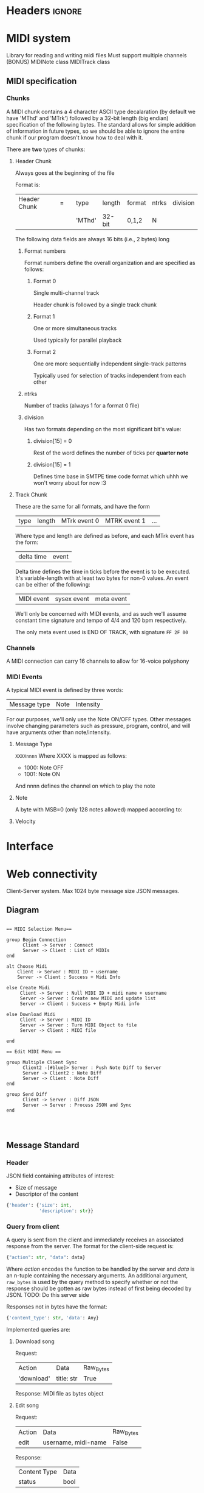 * Headers							     :ignore:
# -*- mode: org; -*-

#+HTML_HEAD: <link rel="stylesheet" type="text/css" href="http://www.pirilampo.org/styles/bigblow/css/htmlize.css"/>
#+HTML_HEAD: <link rel="stylesheet" type="text/css" href="http://www.pirilampo.org/styles/bigblow/css/bigblow.css"/>
#+HTML_HEAD: <link rel="stylesheet" type="text/css" href="http://www.pirilampo.org/styles/bigblow/css/hideshow.css"/>

#+HTML_HEAD: <script type="text/javascript" src="http://www.pirilampo.org/styles/bigblow/js/jquery-1.11.0.min.js"></script>
#+HTML_HEAD: <script type="text/javascript" src="http://www.pirilampo.org/styles/bigblow/js/jquery-ui-1.10.2.min.js"></script>

#+HTML_HEAD: <script type="text/javascript" src="http://www.pirilampo.org/styles/bigblow/js/jquery.localscroll-min.js"></script>
#+HTML_HEAD: <script type="text/javascript" src="http://www.pirilampo.org/styles/bigblow/js/jquery.scrollTo-1.4.3.1-min.js"></script>
#+HTML_HEAD: <script type="text/javascript" src="http://www.pirilampo.org/styles/bigblow/js/jquery.zclip.min.js"></script>
#+HTML_HEAD: <script type="text/javascript" src="http://www.pirilampo.org/styles/bigblow/js/bigblow.js"></script>
#+HTML_HEAD: <script type="text/javascript" src="http://www.pirilampo.org/styles/bigblow/js/hideshow.js"></script>
#+HTML_HEAD: <script type="text/javascript" src="http://www.pirilampo.org/styles/lib/js/jquery.stickytableheaders.min.js"></script>
* MIDI system
Library for reading and writing midi files
Must support multiple channels (BONUS)
MIDINote class
MIDITrack class

** MIDI specification

*** Chunks
A MIDI chunk contains a 4 character ASCII type decalaration (by default we have 'MThd' and 'MTrk') followed by a 32-bit length (big endian) specification of the following bytes.
The standard allows for simple addition of information in future types, so we should be able to ignore the entire chunk if our program doesn't know how to deal with it.

There are *two* types of chunks:

**** Header Chunk
Always goes at the beginning of the file

Format is:
| Header Chunk | = |   | type   | length | format | ntrks | division |
|              |   |   | 'MThd' | 32-bit | 0,1,2  | N     |          |

The following data fields are always 16 bits (i.e., 2 bytes) long

***** Format numbers
      Format numbers define the overall organization and are specified as follows:

****** Format 0
       Single multi-channel track

       Header chunk is followed by a single track chunk
****** Format 1
       One or more simultaneous tracks

       Used typically for parallel playback
****** Format 2
       One ore more sequentially independent single-track patterns
       
       Typically used for selection of tracks independent from each other
***** ntrks
Number of tracks (always 1 for a format 0 file)

***** division
Has two formats depending on the most significant bit's value:

****** division[15] = 0
Rest of the word defines the number of ticks per *quarter note*
****** division[15] = 1
       Defines time base in SMTPE time code format which uhhh we won't worry about for now :3
**** Track Chunk
These are the same for all formats, and have the form
| type | length | MTrk event 0 | MTRK event 1 | ... |
Where type and length are defined as before, and each MTrk event has the form:
| delta time | event |
Delta time defines the time in ticks before the event is to be executed. It's variable-length with at least two bytes for non-0 values.
An event can be either of the following:
| MIDI event | sysex event | meta event |
We'll only be concerned with MIDI events, and as such we'll assume constant time signature and tempo of 4/4 and 120 bpm respectively.

The only meta event used is END OF TRACK, with signature =FF 2F 00=

*** Channels
A MIDI connection can carry 16 channels to allow for 16-voice polyphony

*** MIDI Events
A typical MIDI event is defined by three words:
| Message type | Note | Intensity |

For our purposes, we'll only use the Note ON/OFF types. Other messages involve changing parameters such as pressure, program, control, and will have arguments other than note/intensity.
**** Message Type
=XXXXnnnn=
Where XXXX is mapped as follows:
- 1000: Note OFF
- 1001: Note ON

And nnnn defines the channel on which to play the note

**** Note
A byte with MSB=0 (only 128 notes allowed) mapped according to:
[[./notes.png]]

**** Velocity
     
* Interface
* Web connectivity
Client-Server system.
Max 1024 byte message size
JSON messages.
** Diagram
#+BEGIN_SRC plantuml :file seqdiagram.png

  == MIDI Selection Menu== 

  group Begin Connection
        Client -> Server : Connect
        Server -> Client : List of MIDIs
  end

  alt Choose Midi
      Client -> Server : MIDI ID + username
      Server -> Client : Success + Midi Info

  else Create Midi
       Client -> Server : Null MIDI ID + midi name + username
       Server -> Server : Create new MIDI and update list
       Server -> Client : Success + Empty Midi info

  else Download Midi
       Client -> Server : MIDI ID
       Server -> Server : Turn MIDI Object to file
       Server -> Client : MIDI file

  end

  == Edit MIDI Menu == 

  group Multiple Client Sync
        Client2 -[#blue]> Server : Push Note Diff to Server
        Server -> Client2 : Note Diff
        Server -> Client : Note Diff
  end

  group Send Diff
        Client -> Server : Diff JSON
        Server -> Server : Process JSON and Sync
  end



#+END_SRC

#+RESULTS:
[[file:seqdiagram.png]]
** Message Standard
*** Header
JSON field containing attributes of interest:
- Size of message
- Descriptor of the content

#+BEGIN_SRC python
  {'header': {'size': int,
              'description': str}}
#+END_SRC
*** Query from client
A query is sent from the client and immediately receives an associated response from the server. The format for the client-side request is:
#+BEGIN_SRC python
  {"action": str, "data": data}
#+END_SRC
Where /action/ encodes the function to be handled by the server and /data/ is an n-tuple containing the necessary arguments. An additional argument, =raw_bytes= is used by the query method to specify whether or not the response should be gotten as raw bytes instead of first being decoded by JSON. TODO: Do this server side

Responses not in bytes have the format:
#+BEGIN_SRC python
  {'content_type': str, 'data': Any}
#+END_SRC

Implemented queries are:
**** Download song
Request:
| Action     | Data       | Raw_Bytes |
| 'download' | title: str | True      |

Response:
MIDI file as bytes object
**** Edit song
Request:
| Action | Data                | Raw_Bytes |
| edit   | username, midi-name | False     |

Response:
| Content Type | Data |
| status       | bool | 

After this, server sends three messages:
| Content Type      | Data                        |
| connected_in_room | [username1, username2, ...] |

| Content Type | Data                      |
| chat_initial | [Message1, Message2, ...] |
(Message class has fields =time=, =sender=, and =content=)

| Content Type  | Data                |
| notes_initial | [Note1, Note2, ...] |
(Note class has fields =pitch=, =velocity=, =duration=)
**** Disconnect
Request:
| Action     | Data | Raw_Bytes |
| disconnect | NA   | NA        | 

Response:
NA  
*** Update from server
These are server messages sent without initial querying from the client and are used to update real-time systems such as the chat, the song list, and the notes (if simultaneous editing were to be implemented).

These messages have the same format as a typical non-bytes server response:
#+BEGIN_SRC python
  {'content_type': str, 'data': Any}
#+END_SRC

Current such messages are:
**** Update Midis list
| Content Type | Data                                            |
| midis_list   | {'edited': [midis...], 'available': [midis...]} |
**** Update room people
| Content Type      | Data       |
| connected_in_room | [names...] |
**** Update chat
After chat_initial is sent, all new messages, besides also being added to the messages db, is sent to every active client
#+BEGIN_SRC python
  if new_message:
      msg = get_new_message()
      for client in connected_clients:
          send(client, msg)
      self.messages.append(msg)
#+END_SRC
| Content Type | Data |
| chat_message | Message |
Where, as before, Message has fields =time=, =username=, =content=
**** Update Notes (not to be implemented in this version)
     Would contain a =NoteDiff= to synchronize changes made by other users on the same song.
     
